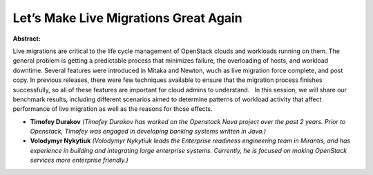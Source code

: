 Let’s Make Live Migrations Great Again
~~~~~~~~~~~~~~~~~~~~~~~~~~~~~~~~~~~~~~

**Abstract:**

Live migrations are critical to the life cycle management of OpenStack clouds and workloads running on them. The general problem is getting a predictable process that minimizes failure, the overloading of hosts, and workload downtime. Several features were introduced in Mitaka and Newton, wuch as live migration force complete, and post copy. In previous releases, there were few techniques available to ensure that the migration process finishes successfully, so all of these features are important for cloud admins to understand.   In this session, we will share our benchmark results, including different scenarios aimed to determine patterns of workload activity that affect performance of live migration as well as the reasons for those effects.


* **Timofey Durakov** *(Timofey Durakov has worked on the Openstack Nova project over the past 2 years. Prior to Openstack, Timofey was engaged in developing banking systems written in Java.)*

* **Volodymyr Nykytiuk** *(Volodymyr Nykytiuk leads the Enterprise readiness engineering team in Mirantis, and has experience in building and integrating large enterprise systems. Currently, he is focused on making OpenStack services more enterprise friendly.)*
